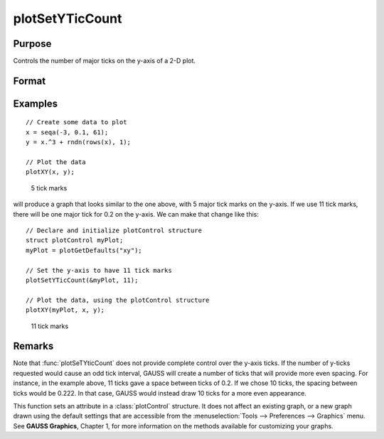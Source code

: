 
plotSetYTicCount
==============================================

Purpose
----------------
Controls the number of major ticks on the y-axis of a 2-D plot.

Format
----------------
.. function:: plotSetYTicCount(&myPlot, num_ticks)

    :param &myPlot: A :class:`plotControl` structure pointer.
    :type &myPlot: struct pointer

    :param num_ticks: the number of major ticks to place on the y-axis.
    :type num_ticks: scalar

Examples
----------------

::

    // Create some data to plot
    x = seqa(-3, 0.1, 61);
    y = x.^3 + rndn(rows(x), 1);

    // Plot the data
    plotXY(x, y);

.. figure:: _static/images/gauss15_psytc1.png

    5 tick marks

will produce a graph that looks similar to the one above, with 5 major tick marks on the y-axis. If we use 11 tick marks, there will be one
major tick for 0.2 on the y-axis. We can make that change like this:

::

    // Declare and initialize plotControl structure
    struct plotControl myPlot;
    myPlot = plotGetDefaults("xy");

    // Set the y-axis to have 11 tick marks
    plotSetYTicCount(&myPlot, 11);

    // Plot the data, using the plotControl structure
    plotXY(myPlot, x, y);

.. figure:: _static/images/gauss15_psytc11.png

    11 tick marks

Remarks
-------

Note that :func:`plotSeTYticCount` does not provide complete control over the
y-axis ticks. If the number of y-ticks requested would cause an odd tick
interval, GAUSS will create a number of ticks that will provide more even
spacing. For instance, in the example above, 11 ticks gave a space
between ticks of 0.2. If we chose 10 ticks, the spacing between ticks would
be 0.222. In that case, GAUSS would instead draw 10 ticks for a more even
appearance.

This function sets an attribute in a :class:`plotControl` structure. It does not
affect an existing graph, or a new graph drawn using the default
settings that are accessible from the :menuselection:`Tools --> Preferences --> Graphics`
menu. See **GAUSS Graphics**, Chapter 1, for more information on the
methods available for customizing your graphs.

.. seealso:: Functions :func:`plotSetXTicInterval`, :func:`plotSetXLabel`
